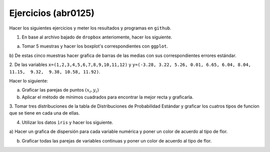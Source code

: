 Ejercicios (abr0125)
====================

Hacer los siguientes ejercicios y meter los resultados y programas en ``github``.

1. En base al archivo bajado de ``dropbox`` anteriomente, hacer los siguiente.

a) Tomar 5 muestras y hacer los boxplot's correspondientes con ``ggplot``.

b) De estas cinco muestras hacer grafica de barras de las medias con sus correspondientes errores 
estándar.

2. De las variables ``x=(1,2,3,4,5,6,7,8,9,10,11,12)`` y ``y=(-3.28, 3.22, 5.26, 0.01, 6.65, 6.04, 
8.04, 11.15,  9.32,  9.38, 10.58, 11.92)``.

Hacer lo siguiente:

a) Graficar las parejas de puntos :math:`(x_i, y_i)`

b) Aplicar el método de mínimos cuadrados para encontrar la mejor recta y graficarla.

3. Tomar tres distribuciones de la tabla de Distribuciones de Probabilidad Estándar y graficar los 
cuatros tipos de funcion que se tiene en cada una de ellas.

4. Utilizar los datos ``ìris`` y hacer los siguiente.

a) Hacer un grafica de dispersión  para cada variable numérica y poner un color de acuerdo al tipo de 
flor.

b) Graficar todas las parejas de variables continuas y poner un color de acuerdo al tipo de flor.

